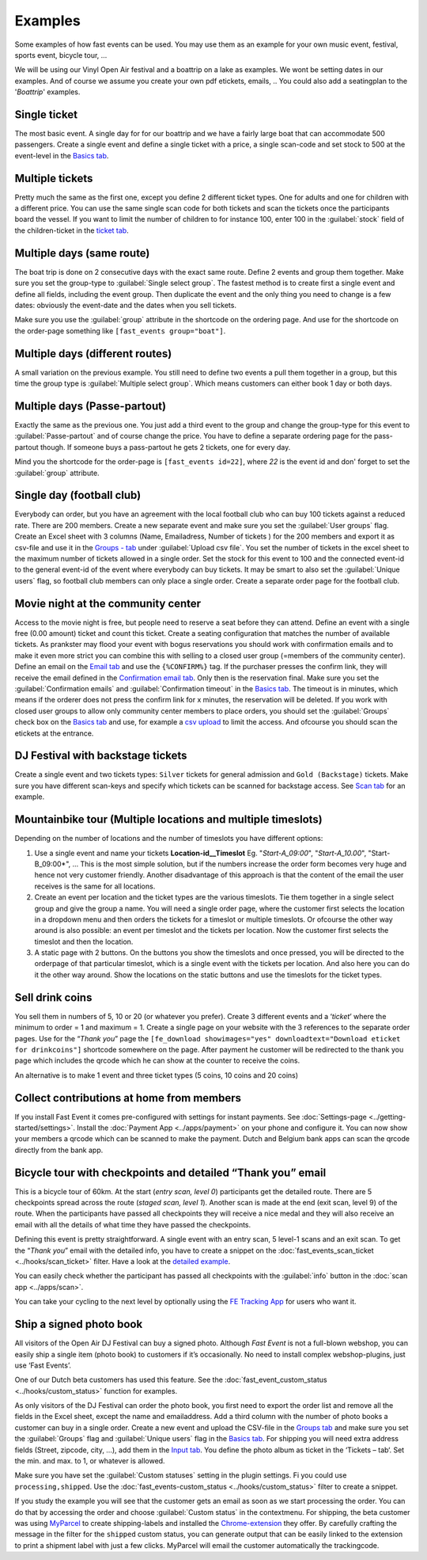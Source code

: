 Examples
========
Some examples of how fast events can be used. You may use them as an example for your own music event, festival, sports event, bicycle tour, …

We will be using our Vinyl Open Air festival and a boattrip on a lake as examples. We wont be setting dates in our examples.
And of course we assume you create your own pdf etickets, emails, ..
You could also add a seatingplan to the '*Boattrip*' examples.

Single ticket
^^^^^^^^^^^^^
The most basic event. A single day for for our boattrip and we have a fairly large boat that can accommodate 500 passengers.
Create a single event and define a single ticket with a price, a single scan-code and set stock to 500 at the event-level in the `Basics tab <events.html#basics-tab>`_.

Multiple tickets
^^^^^^^^^^^^^^^^
Pretty much the same as the first one, except you define 2 different ticket types.
One for adults and one for children with a different price.
You can use the same single scan code for both tickets and scan the tickets once the participants board the vessel.
If you want to limit the number of children to for instance 100, enter 100 in the :guilabel:`stock` field of the children-ticket in the `ticket tab <events.html#tickets-tab>`_.

Multiple days (same route)
^^^^^^^^^^^^^^^^^^^^^^^^^^
The boat trip is done on 2 consecutive days with the exact same route.
Define 2 events and group them together. Make sure you set the group-type to :guilabel:`Single select group`.
The fastest method is to create first a single event and define all fields, including the event group.
Then duplicate the event and the only thing you need to change is a few dates: obviously the event-date and the dates when you sell tickets.

Make sure you use the :guilabel:`group` attribute in the shortcode on the ordering page.
And use for the shortcode on the order-page something like ``[fast_events group="boat"]``.

Multiple days (different routes)
^^^^^^^^^^^^^^^^^^^^^^^^^^^^^^^^
A small variation on the previous example.
You still need to define two events a pull them together in a group, but this time the group type is :guilabel:`Multiple select group`.
Which means customers can either book 1 day or both days.

Multiple days (Passe-partout)
^^^^^^^^^^^^^^^^^^^^^^^^^^^^^
Exactly the same as the previous one.
You just add a third event to the group and change the group-type for this event to :guilabel:`Passe-partout` and of course change the price.
You have to define a separate ordering page for the pass-partout though. If someone buys a pass-partout he gets 2 tickets, one for every day.

Mind you the shortcode for the order-page is ``[fast_events id=22]``, where *22* is the event id and don' forget to set the :guilabel:`group` attribute.

Single day (football club)
^^^^^^^^^^^^^^^^^^^^^^^^^^
Everybody can order, but you have an agreement with the local football club who can buy 100 tickets against a reduced rate.
There are 200 members. Create a new separate event and make sure you set the :guilabel:`User groups` flag.
Create an Excel sheet with 3 columns (Name, Emailadress, Number of tickets ) for the 200 members and export it as
csv-file and use it in the `Groups - tab <events.html#groups-tab>`_ under :guilabel:`Upload csv file`.
You set the number of tickets in the excel sheet to the maximum number of tickets allowed in a single order.
Set the stock for this event to 100 and the connected event-id to the general event-id of the event where everybody can buy tickets.
It may be smart to also set the :guilabel:`Unique users` flag, so football club members can only place a single order.
Create a separate order page for the football club.

Movie night at the community center
^^^^^^^^^^^^^^^^^^^^^^^^^^^^^^^^^^^
Access to the movie night is free, but people need to reserve a seat before they can attend.
Define an event with a single free (0.00 amount) ticket and count this ticket.
Create a seating configuration that matches the number of available tickets.
As prankster may flood your event with bogus reservations you should work with confirmation emails and to make it even
more strict you can combine this with selling to a closed user group (=members of the community center).
Define an email on the `Email tab <events.html#email-tab>`_ and use the ``{%CONFIRM%}`` tag.
If the purchaser presses the confirm link, they will receive the email defined in the `Confirmation email tab <events.html#confirmation-email-tab>`_.
Only then is the reservation final. Make sure you set the :guilabel:`Confirmation emails` and :guilabel:`Confirmation timeout` in the `Basics tab <events.html#basics-tab>`_.
The timeout is in minutes, which means if the orderer does not press the confirm link for x minutes, the reservation will be deleted.
If you work with closed user groups to allow only community center members to place orders, you should set the :guilabel:`Groups` check box on the `Basics tab <events.html#basics-tab>`_
and use, for example a `csv upload <events.html#upload-a-csv-file>`_ to limit the access. And ofcourse you should scan the etickets at the entrance.

DJ Festival with backstage tickets
^^^^^^^^^^^^^^^^^^^^^^^^^^^^^^^^^^
Create a single event and two tickets types: ``Silver`` tickets for general admission and ``Gold (Backstage)`` tickets.
Make sure you have different scan-keys and specify which tickets can be scanned for backstage access. See `Scan tab <events.html#scan-tab>`_ for an example.

Mountainbike tour (Multiple locations and multiple timeslots)
^^^^^^^^^^^^^^^^^^^^^^^^^^^^^^^^^^^^^^^^^^^^^^^^^^^^^^^^^^^^^
Depending on the number of locations and the number of timeslots you have different options:

#. Use a single event and name your tickets **Location-id__Timeslot** Eg. "*Start-A_09:00*", "*Start-A_10.00*", "Start-B_09:00*", ...
   This is the most simple solution, but if the numbers increase the order form becomes very huge and hence not very customer friendly.
   Another disadvantage of this approach is that the content of the email the user receives is the same for all locations.
#. Create an event per location and the ticket types are the various timeslots.
   Tie them together in a single select group and give the group a name.
   You will need a single order page, where the customer first selects the location in a dropdown menu and then orders the tickets for a timeslot or multiple timeslots.
   Or ofcourse the other way around is also possible: an event per timeslot and the tickets per location. Now the customer first selects the timeslot and then the location.
#. A static page with 2 buttons. On the buttons you show the timeslots and once pressed,
   you will be directed to the orderpage of that particular timeslot, which is a single event with the tickets per location.
   And also here you can do it the other way around. Show the locations on the static buttons and use the timeslots for the ticket types.

Sell drink coins
^^^^^^^^^^^^^^^^
You sell them in numbers of 5, 10 or 20 (or whatever you prefer).
Create 3 different events and a ‘*ticket*’ where the minimum to order = 1 and maximum = 1.
Create a single page on your website with the 3 references to the separate order pages.
Use for the “*Thank you*” page the ``[fe_download showimages="yes" downloadtext="Download eticket for drinkcoins"]`` shortcode somewhere on the page.
After payment he customer will be redirected to the thank you page which includes the qrcode which he can show at the counter to receive the coins.

An alternative is to make 1 event and three ticket types (5 coins, 10 coins and 20 coins)

Collect contributions at home from members
^^^^^^^^^^^^^^^^^^^^^^^^^^^^^^^^^^^^^^^^^^
If you install Fast Event it comes pre-configured with settings for instant payments.
See :doc:`Settings-page <../getting-started/settings>`. Install the :doc:`Payment App <../apps/payment>` on your phone and configure it.
You can now show your members a qrcode which can be scanned to make the payment. Dutch and Belgium bank apps can scan the qrcode directly from the bank app.

Bicycle tour with checkpoints and detailed “Thank you” email
^^^^^^^^^^^^^^^^^^^^^^^^^^^^^^^^^^^^^^^^^^^^^^^^^^^^^^^^^^^^
This is a bicycle tour of 60km. At the start (*entry scan, level 0*) participants get the detailed route.
There are 5 checkpoints spread across the route (*staged scan, level 1*).
Another scan is made at the end (exit scan, level 9) of the route.
When the participants have passed all checkpoints they will receive a nice medal and they will also receive an email with all the details of what time they have passed the checkpoints.

Defining this event is pretty straightforward. A single event with an entry scan, 5 level-1 scans and an exit scan.
To get the “*Thank you*” email with the detailed info, you have to create a snippet on the :doc:`fast_events_scan_ticket <../hooks/scan_ticket>` filter.
Have a look at the `detailed example <../hooks/scan_ticket.html#send-thank-you-email-with-detailed-scan-info>`_.

You can easily check whether the participant has passed all checkpoints with the :guilabel:`info` button in the :doc:`scan app <../apps/scan>`.

You can take your cycling to the next level by optionally using the `FE Tracking App <https://fe-tracking.fast-events.eu/>`_ for users who want it.

Ship a signed photo book
^^^^^^^^^^^^^^^^^^^^^^^^
All visitors of the Open Air DJ Festival can buy a signed photo.
Although *Fast Event* is not a full-blown webshop, you can easily ship a single item (photo book) to customers if it’s occasionally.
No need to install complex webshop-plugins, just use ‘Fast Events’.

One of our Dutch beta customers has used this feature. See the :doc:`fast_event_custom_status <../hooks/custom_status>` function for examples.

As only visitors of the DJ Festival can order the photo book, you first need to export the order list and remove all the fields in the Excel sheet, except the name and emailaddress.
Add a third column with the number of photo books a customer can buy in a single order.
Create a new event and upload the CSV-file in the `Groups tab <events.html#groups-tab>`_ and make sure you set
the :guilabel:`Groups` flag and :guilabel:`Unique users` flag in the `Basics tab <events.html#basics-tab>`_.
For shipping you will need extra address fields (Street, zipcode, city, …), add them in the `Input tab <events.html#input-tab>`_.
You define the photo album as ticket in the ‘Tickets – tab‘. Set the min. and max. to 1, or whatever is allowed.

Make sure you have set the :guilabel:`Custom statuses` setting in the plugin settings. Fi you could use ``processing,shipped``.
Use the :doc:`fast_events-custom_status <../hooks/custom_status>` filter to create a snippet.

If you study the example you will see that the customer gets an email as soon as we start processing the order.
You can do that by accessing the order and choose :guilabel:`Custom status` in the contextmenu.
For shipping, the beta customer was using `MyParcel <https://www.myparcel.nl/>`_ to create shipping-labels and installed
the `Chrome-extension <https://www.myparcel.nl/koppelingen/google-chrome-extensie/>`_ they offer.
By carefully crafting the message in the filter for the ``shipped`` custom status, you can generate output that can be
easily linked to the extension to print a shipment label with just a few clicks. MyParcel will email the customer automatically the trackingcode.

